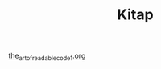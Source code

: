 #+TITLE: Kitap

[[file:../../news/the_art_of_readable_code_1.org][the_art_of_readable_code_1.org]]

